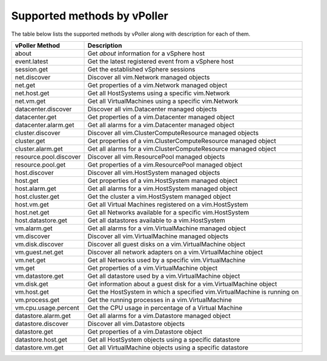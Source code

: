 .. _methods:

============================
Supported methods by vPoller
============================

The table below lists the supported methods by vPoller along
with description for each of them.

+------------------------+--------------------------------------------------------------------------+
| vPoller Method         | Description                                                              |
+========================+==========================================================================+
| about                  | Get *about* information for a vSphere host                               |
+------------------------+--------------------------------------------------------------------------+
| event.latest           | Get the latest registered event from a vSphere host                      |
+------------------------+--------------------------------------------------------------------------+
| session.get            | Get the established vSphere sessions                                     |
+------------------------+--------------------------------------------------------------------------+
| net.discover           | Discover all vim.Network managed objects                                 |
+------------------------+--------------------------------------------------------------------------+
| net.get                | Get properties of a vim.Network managed object                           |
+------------------------+--------------------------------------------------------------------------+
| net.host.get           | Get all HostSystems using a specific vim.Network                         |
+------------------------+--------------------------------------------------------------------------+
| net.vm.get             | Get all VirtualMachines using a specific vim.Network                     |
+------------------------+--------------------------------------------------------------------------+
| datacenter.discover    | Discover all vim.Datacenter managed objects                              |
+------------------------+--------------------------------------------------------------------------+
| datacenter.get         | Get properties of a vim.Datacenter managed object                        |
+------------------------+--------------------------------------------------------------------------+
| datacenter.alarm.get   | Get all alarms for a vim.Datacenter managed object                       |
+------------------------+--------------------------------------------------------------------------+
| cluster.discover       | Discover all vim.ClusterComputeResource managed objects                  |
+------------------------+--------------------------------------------------------------------------+
| cluster.get            | Get properties of a vim.ClusterComputeResource managed object            |
+------------------------+--------------------------------------------------------------------------+
| cluster.alarm.get      | Get all alarms for a vim.ClusterComputeResource managed object           |
+------------------------+--------------------------------------------------------------------------+
| resource.pool.discover | Discover all vim.ResourcePool managed objects                            |
+------------------------+--------------------------------------------------------------------------+
| resource.pool.get      | Get properties of a vim.ResourcePool managed object                      |
+------------------------+--------------------------------------------------------------------------+
| host.discover          | Discover all vim.HostSystem managed objects                              |
+------------------------+--------------------------------------------------------------------------+
| host.get               | Get properties of a vim.HostSystem managed object                        |
+------------------------+--------------------------------------------------------------------------+
| host.alarm.get         | Get all alarms for a vim.HostSystem managed object                       |
+------------------------+--------------------------------------------------------------------------+
| host.cluster.get       | Get the cluster a vim.HostSystem managed object                          |
+------------------------+--------------------------------------------------------------------------+
| host.vm.get            | Get all Virtual Machines registered on a vim.HostSystem                  |
+------------------------+--------------------------------------------------------------------------+
| host.net.get           | Get all Networks available for a specific vim.HostSystem                 |
+------------------------+--------------------------------------------------------------------------+
| host.datastore.get     | Get all datastores available to a vim.HostSystem                         |
+------------------------+--------------------------------------------------------------------------+
| vm.alarm.get           | Get all alarms for a vim.VirtualMachine managed object                   |
+------------------------+--------------------------------------------------------------------------+
| vm.discover            | Discover all vim.VirtualMachine managed objects                          |
+------------------------+--------------------------------------------------------------------------+
| vm.disk.discover       | Discover all guest disks on a vim.VirtualMachine object                  |
+------------------------+--------------------------------------------------------------------------+
| vm.guest.net.get       | Discover all network adapters on a vim.VirtualMachine object             |
+------------------------+--------------------------------------------------------------------------+
| vm.net.get             | Get all Networks used by a specific vim.VirtualMachine                   |
+------------------------+--------------------------------------------------------------------------+
| vm.get                 | Get properties of a vim.VirtualMachine object                            |
+------------------------+--------------------------------------------------------------------------+
| vm.datastore.get       | Get all datastore used by a vim.VirtualMachine object                    |
+------------------------+--------------------------------------------------------------------------+
| vm.disk.get            | Get information about a guest disk for a vim.VirtualMachine object       |
+------------------------+--------------------------------------------------------------------------+
| vm.host.get            | Get the HostSystem in which a specified vim.VirtualMachine is running on |
+------------------------+--------------------------------------------------------------------------+
| vm.process.get         | Get the running processes in a vim.VirtualMachine                        |
+------------------------+--------------------------------------------------------------------------+
| vm.cpu.usage.percent   | Get the CPU usage in percentage of a Virtual Machine                     |
+------------------------+--------------------------------------------------------------------------+
| datastore.alarm.get    | Get all alarms for a vim.Datastore managed object                        |
+------------------------+--------------------------------------------------------------------------+
| datastore.discover     | Discover all vim.Datastore objects                                       |
+------------------------+--------------------------------------------------------------------------+
| datastore.get          | Get properties of a vim.Datastore object                                 |
+------------------------+--------------------------------------------------------------------------+
| datastore.host.get     | Get all HostSystem objects using a specific datastore                    |
+------------------------+--------------------------------------------------------------------------+
| datastore.vm.get       | Get all VirtualMachine objects using a specific datastore                |
+------------------------+--------------------------------------------------------------------------+
